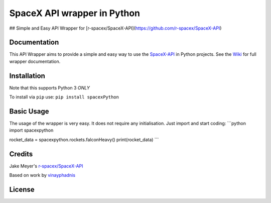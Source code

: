 SpaceX API wrapper in Python
============================

.. raw:: html

   <div align="center">
   <img src="https://github.com/alshapton/SpacePY-X/blob/master/pyrocket.png">

   <br>

   </div>

## Simple and Easy API Wrapper for [r-spacex/SpaceX-API](https://github.com/r-spacex/SpaceX-API)


Documentation
~~~~~~~~~~~~~

This API Wrapper aims to provide a simple and easy way to use the
`SpaceX-API <https://github.com/r-spacex/SpaceX-API>`__ in Python
projects.
See the `Wiki <https://github.com/alshapton/SpacePY-X/wiki>`__ for full
wrapper documentation.

Installation
~~~~~~~~~~~~

Note that this supports Python 3 *ONLY*

To install via ``pip`` use:
``pip install spacexPython``

Basic Usage
~~~~~~~~~~~

The usage of the wrapper is very easy. It does not require any
initialisation. Just import and start coding:
\`\`\`python
import spacexpython

rocket\_data = spacexpython.rockets.falconHeavy()
print(rocket\_data)
\`\`\`

Credits
~~~~~~~

Jake Meyer's
`r-spacex/SpaceX-API <https://github.com/r-spacex/SpaceX-API>`__

Based on work by
`vinayphadnis <https://github.com/vinayphadnis/SpaceX-Python.git>`__

License
~~~~~~~

|FOSSA Status|

.. |FOSSA Status| image:: https://app.fossa.io/api/projects/git%2Bgithub.com%2Falshapton%2FSpacePY-X.svg?type=large
   :target: https://app.fossa.io/projects/git%2Bgithub.com%2Falshapton%2FSpacePY-X?ref=badge_large
